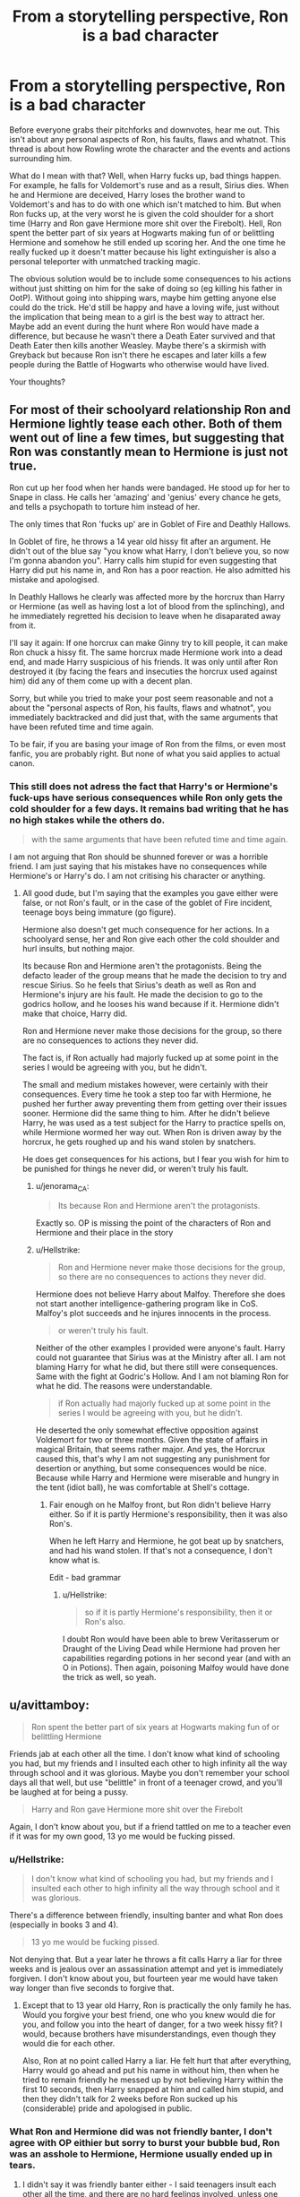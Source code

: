 #+TITLE: From a storytelling perspective, Ron is a bad character

* From a storytelling perspective, Ron is a bad character
:PROPERTIES:
:Author: Hellstrike
:Score: 1
:DateUnix: 1544012741.0
:DateShort: 2018-Dec-05
:FlairText: Discussion
:END:
Before everyone grabs their pitchforks and downvotes, hear me out. This isn't about any personal aspects of Ron, his faults, flaws and whatnot. This thread is about how Rowling wrote the character and the events and actions surrounding him.

What do I mean with that? Well, when Harry fucks up, bad things happen. For example, he falls for Voldemort's ruse and as a result, Sirius dies. When he and Hermione are deceived, Harry loses the brother wand to Voldemort's and has to do with one which isn't matched to him. But when Ron fucks up, at the very worst he is given the cold shoulder for a short time (Harry and Ron gave Hermione more shit over the Firebolt). Hell, Ron spent the better part of six years at Hogwarts making fun of or belittling Hermione and somehow he still ended up scoring her. And the one time he really fucked up it doesn't matter because his light extinguisher is also a personal teleporter with unmatched tracking magic.

The obvious solution would be to include some consequences to his actions without just shitting on him for the sake of doing so (eg killing his father in OotP). Without going into shipping wars, maybe him getting anyone else could do the trick. He'd still be happy and have a loving wife, just without the implication that being mean to a girl is the best way to attract her. Maybe add an event during the hunt where Ron would have made a difference, but because he wasn't there a Death Eater survived and that Death Eater then kills another Weasley. Maybe there's a skirmish with Greyback but because Ron isn't there he escapes and later kills a few people during the Battle of Hogwarts who otherwise would have lived.

Your thoughts?


** For most of their schoolyard relationship Ron and Hermione lightly tease each other. Both of them went out of line a few times, but suggesting that Ron was constantly mean to Hermione is just not true.

Ron cut up her food when her hands were bandaged. He stood up for her to Snape in class. He calls her 'amazing' and 'genius' every chance he gets, and tells a psychopath to torture him instead of her.

The only times that Ron 'fucks up' are in Goblet of Fire and Deathly Hallows.

In Goblet of fire, he throws a 14 year old hissy fit after an argument. He didn't out of the blue say "you know what Harry, I don't believe you, so now I'm gonna abandon you". Harry calls him stupid for even suggesting that Harry did put his name in, and Ron has a poor reaction. He also admitted his mistake and apologised.

In Deathly Hallows he clearly was affected more by the horcrux than Harry or Hermione (as well as having lost a lot of blood from the splinching), and he immediately regretted his decision to leave when he disaparated away from it.

I'll say it again: If one horcrux can make Ginny try to kill people, it can make Ron chuck a hissy fit. The same horcrux made Hermione work into a dead end, and made Harry suspicious of his friends. It was only until after Ron destroyed it (by facing the fears and insecuties the horcrux used against him) did any of them come up with a decent plan.

Sorry, but while you tried to make your post seem reasonable and not a about the "personal aspects of Ron, his faults, flaws and whatnot", you immediately backtracked and did just that, with the same arguments that have been refuted time and time again.

To be fair, if you are basing your image of Ron from the films, or even most fanfic, you are probably right. But none of what you said applies to actual canon.
:PROPERTIES:
:Author: IlliterateJanitor
:Score: 31
:DateUnix: 1544018067.0
:DateShort: 2018-Dec-05
:END:

*** This still does not adress the fact that Harry's or Hermione's fuck-ups have serious consequences while Ron only gets the cold shoulder for a few days. It remains bad writing that he has no high stakes while the others do.

#+begin_quote
  with the same arguments that have been refuted time and time again.
#+end_quote

I am not arguing that Ron should be shunned forever or was a horrible friend. I am just saying that his mistakes have no consequences while Hermione's or Harry's do. I am not critising his character or anything.
:PROPERTIES:
:Author: Hellstrike
:Score: -7
:DateUnix: 1544020039.0
:DateShort: 2018-Dec-05
:END:

**** All good dude, but I'm saying that the examples you gave either were false, or not Ron's fault, or in the case of the goblet of Fire incident, teenage boys being immature (go figure).

Hermione also doesn't get much consequence for her actions. In a schoolyard sense, her and Ron give each other the cold shoulder and hurl insults, but nothing major.

Its because Ron and Hermione aren't the protagonists. Being the defacto leader of the group means that he made the decision to try and rescue Sirius. So he feels that Sirius's death as well as Ron and Hermione's injury are his fault. He made the decision to go to the godrics hollow, and he looses his wand because if it. Hermione didn't make that choice, Harry did.

Ron and Hermione never make those decisions for the group, so there are no consequences to actions they never did.

The fact is, if Ron actually had majorly fucked up at some point in the series I would be agreeing with you, but he didn't.

The small and medium mistakes however, were certainly with their consequences. Every time he took a step too far with Hermione, he pushed her further away preventing them from getting over their issues sooner. Hermione did the same thing to him. After he didn't believe Harry, he was used as a test subject for the Harry to practice spells on, while Hermione wormed her way out. When Ron is driven away by the horcrux, he gets roughed up and his wand stolen by snatchers.

He does get consequences for his actions, but I fear you wish for him to be punished for things he never did, or weren't truly his fault.
:PROPERTIES:
:Author: IlliterateJanitor
:Score: 10
:DateUnix: 1544021419.0
:DateShort: 2018-Dec-05
:END:

***** u/jenorama_CA:
#+begin_quote
  Its because Ron and Hermione aren't the protagonists.
#+end_quote

Exactly so. OP is missing the point of the characters of Ron and Hermione and their place in the story
:PROPERTIES:
:Author: jenorama_CA
:Score: 9
:DateUnix: 1544026571.0
:DateShort: 2018-Dec-05
:END:


***** u/Hellstrike:
#+begin_quote
  Ron and Hermione never make those decisions for the group, so there are no consequences to actions they never did.
#+end_quote

Hermione does not believe Harry about Malfoy. Therefore she does not start another intelligence-gathering program like in CoS. Malfoy's plot succeeds and he injures innocents in the process.

#+begin_quote
  or weren't truly his fault.
#+end_quote

Neither of the other examples I provided were anyone's fault. Harry could not guarantee that Sirius was at the Ministry after all. I am not blaming Harry for what he did, but there still were consequences. Same with the fight at Godric's Hollow. And I am not blaming Ron for what he did. The reasons were understandable.

#+begin_quote
  if Ron actually had majorly fucked up at some point in the series I would be agreeing with you, but he didn't.
#+end_quote

He deserted the only somewhat effective opposition against Voldemort for two or three months. Given the state of affairs in magical Britain, that seems rather major. And yes, the Horcrux caused this, that's why I am not suggesting any punishment for desertion or anything, but some consequences would be nice. Because while Harry and Hermione were miserable and hungry in the tent (idiot ball), he was comfortable at Shell's cottage.
:PROPERTIES:
:Author: Hellstrike
:Score: -6
:DateUnix: 1544021939.0
:DateShort: 2018-Dec-05
:END:

****** Fair enough on he Malfoy front, but Ron didn't believe Harry either. So if it is partly Hermione's responsibility, then it was also Ron's.

When he left Harry and Hermione, he got beat up by snatchers, and had his wand stolen. If that's not a consequence, I don't know what is.

Edit - bad grammar
:PROPERTIES:
:Author: IlliterateJanitor
:Score: 8
:DateUnix: 1544022135.0
:DateShort: 2018-Dec-05
:END:

******* u/Hellstrike:
#+begin_quote
  so if it is partly Hermione's responsibility, then it or Ron's also.
#+end_quote

I doubt Ron would have been able to brew Veritasserum or Draught of the Living Dead while Hermione had proven her capabilities regarding potions in her second year (and with an O in Potions). Then again, poisoning Malfoy would have done the trick as well, so yeah.
:PROPERTIES:
:Author: Hellstrike
:Score: -3
:DateUnix: 1544027617.0
:DateShort: 2018-Dec-05
:END:


** u/avittamboy:
#+begin_quote
  Ron spent the better part of six years at Hogwarts making fun of or belittling Hermione
#+end_quote

Friends jab at each other all the time. I don't know what kind of schooling you had, but my friends and I insulted each other to high infinity all the way through school and it was glorious. Maybe you don't remember your school days all that well, but use "belittle" in front of a teenager crowd, and you'll be laughed at for being a pussy.

#+begin_quote
  Harry and Ron gave Hermione more shit over the Firebolt
#+end_quote

Again, I don't know about you, but if a friend tattled on me to a teacher even if it was for my own good, 13 yo me would be fucking pissed.
:PROPERTIES:
:Author: avittamboy
:Score: 18
:DateUnix: 1544018923.0
:DateShort: 2018-Dec-05
:END:

*** u/Hellstrike:
#+begin_quote
  I don't know what kind of schooling you had, but my friends and I insulted each other to high infinity all the way through school and it was glorious.
#+end_quote

There's a difference between friendly, insulting banter and what Ron does (especially in books 3 and 4).

#+begin_quote
  13 yo me would be fucking pissed.
#+end_quote

Not denying that. But a year later he throws a fit calls Harry a liar for three weeks and is jealous over an assassination attempt and yet is immediately forgiven. I don't know about you, but fourteen year me would have taken way longer than five seconds to forgive that.
:PROPERTIES:
:Author: Hellstrike
:Score: -3
:DateUnix: 1544020791.0
:DateShort: 2018-Dec-05
:END:

**** Except that to 13 year old Harry, Ron is practically the only family he has. Would you forgive your best friend, one who you knew would die for you, and follow you into the heart of danger, for a two week hissy fit? I would, because brothers have misunderstandings, even though they would die for each other.

Also, Ron at no point called Harry a liar. He felt hurt that after everything, Harry would go ahead and put his name in without him, then when he tried to remain friendly he messed up by not believing Harry within the first 10 seconds, then Harry snapped at him and called him stupid, and then they didn't talk for 2 weeks before Ron sucked up his (considerable) pride and apologised in public.
:PROPERTIES:
:Author: IlliterateJanitor
:Score: 18
:DateUnix: 1544021976.0
:DateShort: 2018-Dec-05
:END:


*** What Ron and Hermione did was not friendly banter, I don't agree with OP eithier but sorry to burst your bubble bud, Ron was an asshole to Hermione, Hermione usually ended up in tears.
:PROPERTIES:
:Score: -8
:DateUnix: 1544021526.0
:DateShort: 2018-Dec-05
:END:

**** I didn't say it was friendly banter either - I said teenagers insult each other all the time, and there are no hard feelings involved, unless one party is a thin-skinned pussy.

Hermione also has several bitch moments in her 3rd and 6th year. When it looks like Ron's pet rat is eaten by her cat, Hermione harps something along the lines of, "They're animals, and cats eat rats." In her sixth year, she sets birds on Ron for absolutely no reason, when looking at it from Ron's perspective.

Also, you're conveniently ignoring all the nice things Ron does in favour of the times when he's being a typical teenager. Look up the other comment.
:PROPERTIES:
:Author: avittamboy
:Score: 16
:DateUnix: 1544022734.0
:DateShort: 2018-Dec-05
:END:

***** Well if that's not the pot calling the kettle black,

and you said and I quote,

"Friends jab at each other all the time"

Is that not another way of saying friendly banter?
:PROPERTIES:
:Score: -8
:DateUnix: 1544023547.0
:DateShort: 2018-Dec-05
:END:

****** u/avittamboy:
#+begin_quote
  Is that not another way of saying friendly banter?
#+end_quote

No. From an adult's perspective, it's usually vile filth. From a teenage pov, it's ok, because they usually try to one up the insults.

Also, compared to the insults that were traded by my group in school, the book series is tame as hell.
:PROPERTIES:
:Author: avittamboy
:Score: 7
:DateUnix: 1544023903.0
:DateShort: 2018-Dec-05
:END:

******* u/Hellstrike:
#+begin_quote
  No. From an adult's perspective, it's usually vile filth.
#+end_quote

Really? Because honestly, it has not changed much when I am out with my mates now compared to when we were 12. It's still the same jokes about fucking mothers, sucking someone's dick and black historical humour.

#+begin_quote
  Also, compared to the insults that were traded by my group in school, the book series is tame as hell.
#+end_quote

The book series is toned down due to the target audience. There was a Rowling interview where she said she had to write things out because they would not fit the target audience.
:PROPERTIES:
:Author: Hellstrike
:Score: 2
:DateUnix: 1544027820.0
:DateShort: 2018-Dec-05
:END:


******* Denial ain't just a river in Egypt.
:PROPERTIES:
:Score: -4
:DateUnix: 1544024611.0
:DateShort: 2018-Dec-05
:END:

******** Or maybe you had a sheltered schooling.
:PROPERTIES:
:Author: avittamboy
:Score: 6
:DateUnix: 1544024715.0
:DateShort: 2018-Dec-05
:END:

********* Whatever helps you sleep at night bud.
:PROPERTIES:
:Score: -7
:DateUnix: 1544024824.0
:DateShort: 2018-Dec-05
:END:


**** People who say that probably have never experienced friendly banter and try to tell themselves "it's just friendly banter" when acquaintances are insulting them.

I have friends with whom we tell each other much worse things than Ron says to Hermione, but if anyone of us ever showed signs of actually being upset by it (like Hermione is) we'd stop immediately.
:PROPERTIES:
:Author: Deathcrow
:Score: 1
:DateUnix: 1544030635.0
:DateShort: 2018-Dec-05
:END:

***** The only time Ron made Hermione cry with an insult was in the Philosophers stone, you know, before they were friends.
:PROPERTIES:
:Author: IlliterateJanitor
:Score: 7
:DateUnix: 1544062313.0
:DateShort: 2018-Dec-06
:END:
